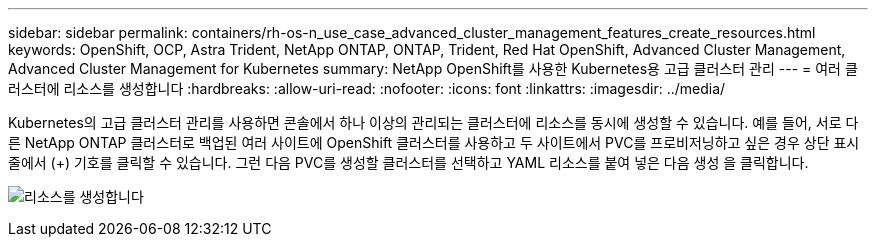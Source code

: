 ---
sidebar: sidebar 
permalink: containers/rh-os-n_use_case_advanced_cluster_management_features_create_resources.html 
keywords: OpenShift, OCP, Astra Trident, NetApp ONTAP, ONTAP, Trident, Red Hat OpenShift, Advanced Cluster Management, Advanced Cluster Management for Kubernetes 
summary: NetApp OpenShift를 사용한 Kubernetes용 고급 클러스터 관리 
---
= 여러 클러스터에 리소스를 생성합니다
:hardbreaks:
:allow-uri-read: 
:nofooter: 
:icons: font
:linkattrs: 
:imagesdir: ../media/


[role="lead"]
Kubernetes의 고급 클러스터 관리를 사용하면 콘솔에서 하나 이상의 관리되는 클러스터에 리소스를 동시에 생성할 수 있습니다. 예를 들어, 서로 다른 NetApp ONTAP 클러스터로 백업된 여러 사이트에 OpenShift 클러스터를 사용하고 두 사이트에서 PVC를 프로비저닝하고 싶은 경우 상단 표시줄에서 (+) 기호를 클릭할 수 있습니다. 그런 다음 PVC를 생성할 클러스터를 선택하고 YAML 리소스를 붙여 넣은 다음 생성 을 클릭합니다.

image:redhat_openshift_image86.jpg["리소스를 생성합니다"]
